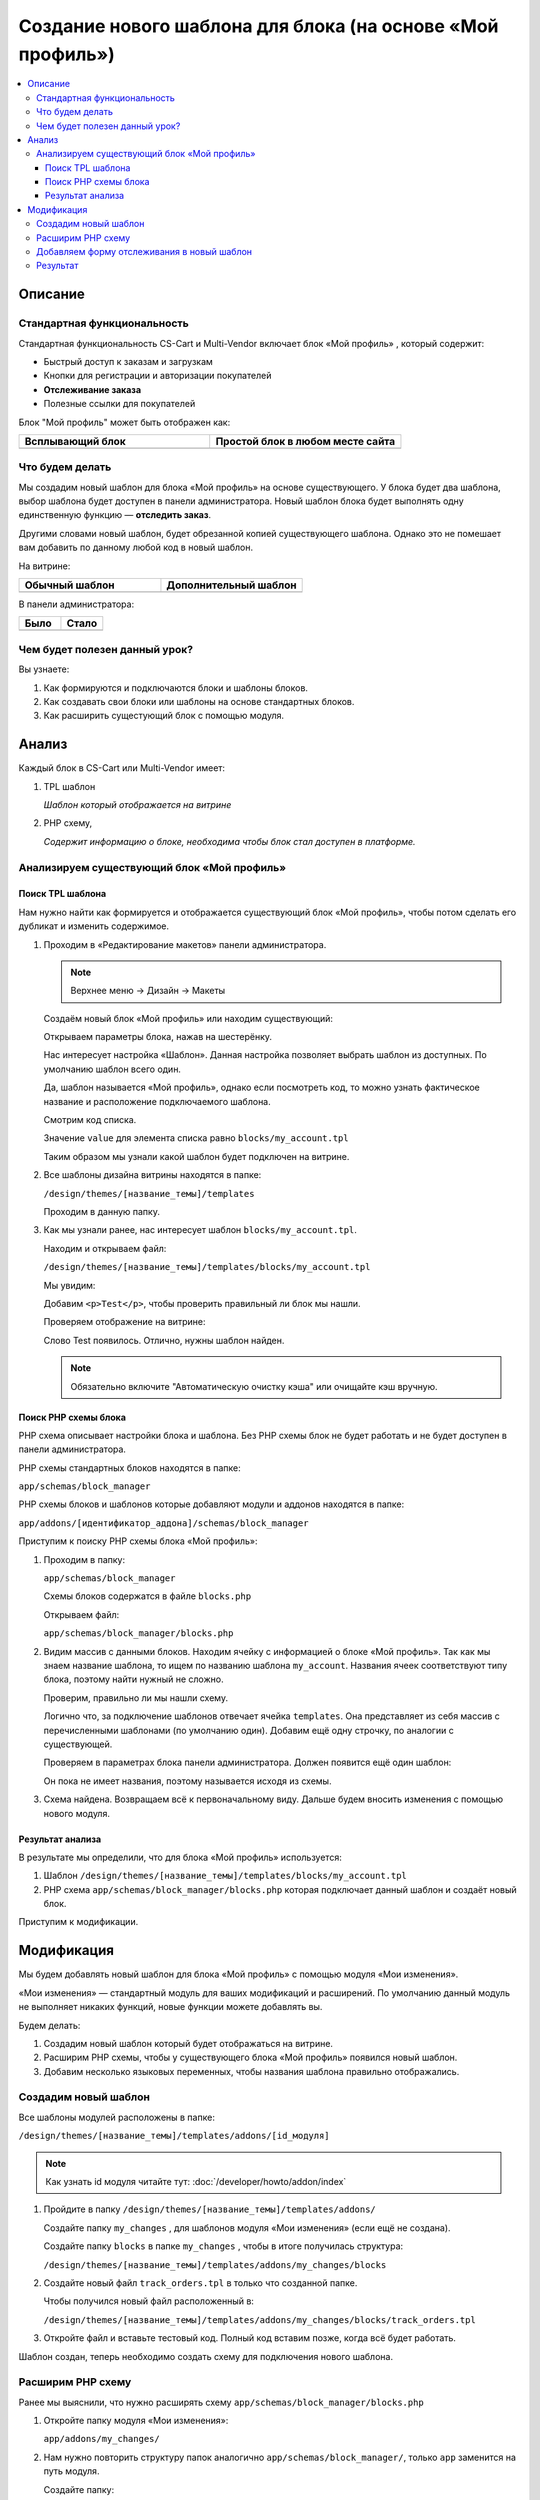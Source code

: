 ***********************************************************
Создание нового шаблона для блока (на основе «Мой профиль»)
***********************************************************

.. contents::
    :local: 
    :depth: 3

Описание
========

Стандартная функциональность
----------------------------

Стандартная функциональность CS-Cart и Multi-Vendor включает блок «Мой профиль» , который содержит:

*   Быстрый доступ к заказам и загрузкам

*   Кнопки для регистрации и авторизации покупателей

*   **Отслеживание заказа**

*   Полезные ссылки для покупателей

Блок "Мой профиль" может быть отображен как:

.. list-table::
    :header-rows: 1
    :widths: 30 30

    *   -   Всплывающий блок

        -   Простой блок в любом месте сайта

    *   -   .. image:: img/new_my_account_02.png
                :alt: Новый блок

        -   .. image:: img/new_my_account_01.png
                :alt: Новый блок

Что будем делать
----------------

Мы создадим новый шаблон для блока «Мой профиль» на основе существующего. У блока будет два шаблона, выбор шаблона будет доступен в панели администратора. Новый шаблон блока будет выполнять одну единственную функцию — **отследить заказ**. 

Другими словами новый шаблон, будет обрезанной копией существующего шаблона. Однако это не помешает вам добавить по данному любой код в новый шаблон.

На витрине:

.. list-table::
    :header-rows: 1
    :widths: 30 30

    *   -   Обычный шаблон

        -   Дополнительный шаблон

    *   -   .. image:: img/new_my_account_01.png
                :alt: Новый блок

        -   .. image:: img/new_my_account_18.png
                :alt: Новый блок


В панели администратора:

.. list-table::
    :header-rows: 1
    :widths: 30 30

    *   -   Было

        -   Стало

    *   -   .. fancybox:: img/new_my_account_04.png
                :alt: Новый блок

        -   .. fancybox:: img/new_my_account_11.png
                :alt: Новый блок



Чем будет полезен данный урок?
------------------------------

Вы узнаете:

1.  Как формируются и подключаются блоки и шаблоны блоков.

2.  Как создавать свои блоки или шаблоны на основе стандартных блоков.

3.  Как расширить сущестующий блок с помощью модуля.


Анализ
======

Каждый блок в CS-Cart или Multi-Vendor имеет:

1.  TPL шаблон

    *Шаблон который отображается на витрине*

2.  PHP схему, 

    *Содержит информацию о блоке, необходима чтобы блок стал доступен в платформе.*

Анализируем существующий блок «Мой профиль»
-------------------------------------------

Поиск TPL шаблона
*****************

Нам нужно найти как формируется и отображается существующий блок «Мой профиль», чтобы потом сделать его дубликат и изменить содержимое. 

1.  Проходим в «Редактирование макетов» панели администратора.

    .. note::

        Верхнее меню → Дизайн → Макеты


    Создаём новый блок «Мой профиль» или находим существующий:

    .. image:: img/new_my_account_03.png
        :alt: Новый блок

    Открываем параметры блока, нажав на шестерёнку. 

    .. fancybox:: img/new_my_account_04.png
        :alt: Новый блок

    Нас интересует настройка «Шаблон». Данная настройка позволяет выбрать шаблон из доступных. По умолчанию шаблон всего один.

    Да, шаблон называется «Мой профиль», однако если посмотреть код, то можно узнать фактическое название и расположение подключаемого шаблона.

    Смотрим код списка.

    .. image:: img/new_my_account_05.png
        :alt: Новый блок

    Значение ``value`` для элемента списка равно ``blocks/my_account.tpl``

    Таким образом мы узнали какой шаблон будет подключен на витрине.

2.  Все шаблоны дизайна витрины находятся в папке:

    ``/design/themes/[название_темы]/templates``

    Проходим в данную папку.

3.  Как мы узнали ранее, нас интересует шаблон ``blocks/my_account.tpl``.

    Находим и открываем файл: 

    ``/design/themes/[название_темы]/templates/blocks/my_account.tpl``

    Мы увидим:

    .. literalinclude:: files/my_account_1.tpl
        :linenos:

    Добавим ``<p>Test</p>``, чтобы проверить правильный ли блок мы нашли.

    .. literalinclude:: files/my_account_1_test.tpl
        :emphasize-lines: 3
        :linenos:

    Проверяем отображение на витрине:

    .. image:: img/new_my_account_06.png
        :alt: Новый блок  

    Слово Test появилось. Отлично, нужны шаблон найден.

    .. note::

        Обязательно включите "Автоматическую очистку кэша" или очищайте кэш вручную.


Поиск PHP схемы блока
*********************

PHP схема описывает настройки блока и шаблона. Без PHP схемы блок не будет работать и не будет доступен в панели администратора.

PHP схемы стандартных блоков находятся в папке:

``app/schemas/block_manager``

PHP схемы блоков и шаблонов которые добавляют модули и аддонов находятся в папке:

``app/addons/[идентификатор_аддона]/schemas/block_manager``

Приступим к поиску PHP схемы блока «Мой профиль»:

1.  Проходим в папку:

    ``app/schemas/block_manager``

    Схемы блоков содержатся в файле ``blocks.php``

    Открываем файл:

    ``app/schemas/block_manager/blocks.php``

2.  Видим массив с данными блоков. Находим ячейку с информацией о блоке «Мой профиль». Так как мы знаем название шаблона, то ищем по названию шаблона ``my_account``. Названия ячеек соответствуют типу блока, поэтому найти нужный не сложно.

    .. literalinclude:: files/schema.php
        :emphasize-lines: 1,3
        :linenos:

    Проверим, правильно ли мы нашли схему. 

    Логично что, за подключение шаблонов отвечает ячейка ``templates``. Она представляет из себя массив с перечисленными шаблонами (по умолчанию один). Добавим ещё одну строчку, по аналогии с существующей.

    .. literalinclude:: files/schema_test.php
        :emphasize-lines: 4
        :linenos:    

    Проверяем в параметрах блока панели администратора. Должен появится ещё один шаблон:

    .. fancybox:: img/new_my_account_07.png
        :alt: Новый блок

    Он пока не имеет названия, поэтому называется исходя из схемы.

3.  Схема найдена. Возвращаем всё к первоначальному виду. Дальше будем вносить изменения с помощью нового модуля.


Результат анализа
*****************

В результате мы определили, что для блока «Мой профиль» используется:

1.  Шаблон ``/design/themes/[название_темы]/templates/blocks/my_account.tpl``

2.  PHP схема ``app/schemas/block_manager/blocks.php`` которая подключает данный шаблон и создаёт новый блок.

Приступим к модификации.


Модификация
===========

Мы будем добавлять новый шаблон для блока «Мой профиль» с помощью модуля «Мои изменения».

«Мои изменения» — стандартный модуль для ваших модификаций и расширений. По умолчанию данный модуль не выполняет никаких функций, новые функции можете добавлять вы. 

.. image:: img/new_my_account_08.png
    :alt: Новый блок

Будем делать:

1.  Создадим новый шаблон который будет отображаться на витрине.
2.  Расширим PHP схемы, чтобы у существующего блока «Мой профиль» появился новый шаблон. 
3.  Добавим несколько языковых переменных, чтобы названия шаблона правильно отображались.

Создадим новый шаблон
---------------------

Все шаблоны модулей расположены в папке:

``/design/themes/[название_темы]/templates/addons/[id_модуля]``

.. note:: 

    Как узнать id модуля читайте тут: :doc:`/developer/howto/addon/index`


1.  Пройдите в папку ``/design/themes/[название_темы]/templates/addons/``

    Создайте папку ``my_changes`` , для шаблонов модуля «Мои изменения» (если ещё не создана). 

    Создайте папку ``blocks`` в папке ``my_changes`` , чтобы в итоге получилась структура:

    ``/design/themes/[название_темы]/templates/addons/my_changes/blocks``

2.  Создайте новый файл ``track_orders.tpl`` в только что созданной папке.

    Чтобы получился новый файл расположенный в:

    ``/design/themes/[название_темы]/templates/addons/my_changes/blocks/track_orders.tpl``

3.  Откройте файл и вставьте тестовый код. Полный код вставим позже, когда всё будет работать.

    .. literalinclude:: files/new_my_account_1.tpl
        :linenos:    

Шаблон создан, теперь необходимо создать схему для подключения нового шаблона.

Расширим PHP схему
------------------

Ранее мы выяснили, что нужно расширять схему ``app/schemas/block_manager/blocks.php``

1.  Откройте папку модуля «Мои изменения»:

    ``app/addons/my_changes/``

2.  Нам нужно повторить структуру папок аналогично ``app/schemas/block_manager/``, только ``app`` заменится на путь модуля. 

    Создайте папку:

    ``app/addons/my_changes/schemas/block_manager``

3.  Создайте новый файл ``blocks.post.php``.

    ``app/addons/my_changes/schemas/block_manager/blocks.post.php``

    Делаем вывод о логике и закономерности для расширения любой схемы:

    .. list-table::
        :widths: 10 30

        *   -   Оригинал

            -   ``app/schemas/block_manager/blocks.php``

        *   -   Расширение

            -   ``app/addons/my_changes/schemas/block_manager/blocks.post.php``

    Идём дальше.

4.  Открываем созданный файл и вставляем код для расширения стандартной схемы:

    .. literalinclude:: files/schema_post_1.php
        :linenos:   

    Работаем как с обычными php массивами. 

5.  Проверяем. Для этого используем функцию ``fn_print_r()``.

    .. literalinclude:: files/schema_post_test.php
        :linenos:   

    Перезагружаем страницу "Редактирования макета" в панели администратора. 

    Должны отобразится две схемы, во второй должен быть путь к новому шаблону, который мы добавили.

    .. fancybox:: img/new_my_account_09.png
        :alt: Новый блок

    Убираем отладочные функции ``fn_print_r``. 

6.  Всё схема расширена. 

    Открываем параметры блока «Мой профиль» в панели администратора.

    Смотрим список шаблонов, должен появится наш новый шаблон.

    .. fancybox:: img/new_my_account_10.png
        :alt: Новый блок

    Как видите, сейчас он называется ``my_block_track_orders`` , такое "неправильное" название связано с тем что:

    *   Шаблон новый и нет языковой переменной для названия блока. 

    *   Когда мы создали тестовый шаблон, мы указали::

        {** block-description:my_block_track_orders **}

        именно данная строчка сообщает платформе, какую языковую переменную использовать для шаблона. 

7.  Создадим языковую переменную ``my_block_track_orders`` с помощью модуля «Мои изменения».

    Откройте файл:

    ``app/addons/my_changes/addon.xml``

    Добавим строки, которые создают языковые переменные при установке модуля.

    .. literalinclude:: files/addon.xml
        :linenos:   

    Преустановите и включите модуль «Мои изменения» в панели администратора.

    Опять открываем параметры блока «Мой профиль» в панели администратора.

    Смотрим список шаблонов, должно появится правильное название.

    .. fancybox:: img/new_my_account_11.png
        :alt: Новый блок

    .. note::

        Также, языковую переменную можно просто создать в панели администратора, на странице «Переводы».

8.  Создадим новый блок с новым шаблоном и разместим его в левой колонке.

    Вид блока «Мои профиль», назовём его «Отлеживание заказов» и выберем шаблон «Мой шаблон: Отслеживание заказов»

    .. fancybox:: img/new_my_account_15.png
        :alt: Новый блок

    .. fancybox:: img/new_my_account_13.png
        :alt: Новый блок

    .. fancybox:: img/new_my_account_14.png
        :alt: Новый блок

9.  Проверяем новый блок на витрине.

    .. image:: img/new_my_account_16.png
        :alt: Новый блок

    Всё правильно, отобразился текст который мы добавили в наш новый шаблон. 

Приступаем к редактированию нового шаблона, добавим форму отслеживания.

Добавляем форму отслеживания в новый шаблон
-------------------------------------------

Мы создали схему для нового шаблона и заготовку самого шаблона. Пока там только простой текст. Добавим необходимую форму. 

Форму мы возьмём из стандартного блока «Мой профиль».

1.  Открываем стандартный шаблон блока «Мой профиль».

    ``/design/themes/[название_темы]/templates/blocks/my_account.tpl``

    Находим блок кода отвечающий за отображения формы отслеживания заказа. 

2.  Открываем созданный нами шаблон «Отслеживание заказов».

    ``/design/themes/[название_темы]/templates/addons/my_changes/blocks/track_orders.tpl``

3.  Вставляем код формы, чтобы шаблон получился такого вида:

    .. literalinclude:: files/new_my_account_2.tpl
        :linenos:   

4.  Переходим на витрину и проверям новый блок. 

    .. image:: img/new_my_account_18.png
        :alt: Новый блок

Готово.

Результат
---------

Новый шаблон для блока «Мой профиль», который вы можете использовать в любом месте вашего сайта. 

По аналогии возможно создание новых блоков и расширение существующих блоков. 

Успехов!